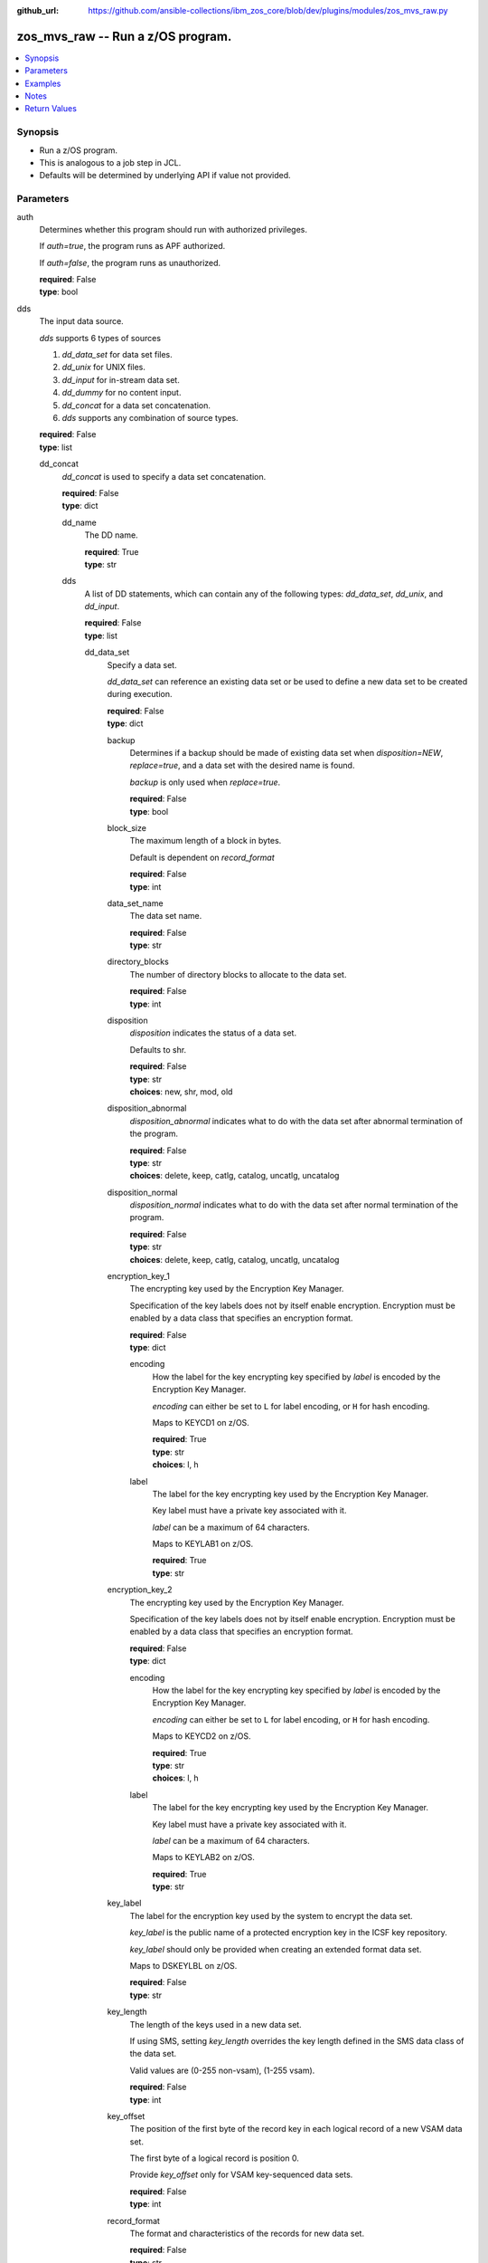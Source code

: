 
:github_url: https://github.com/ansible-collections/ibm_zos_core/blob/dev/plugins/modules/zos_mvs_raw.py

.. _zos_mvs_raw_module:


zos_mvs_raw -- Run a z/OS program.
==================================



.. contents::
   :local:
   :depth: 1


Synopsis
--------
- Run a z/OS program.
- This is analogous to a job step in JCL.
- Defaults will be determined by underlying API if value not provided.





Parameters
----------


     
auth
  Determines whether this program should run with authorized privileges.

  If *auth=true*, the program runs as APF authorized.

  If *auth=false*, the program runs as unauthorized.


  | **required**: False
  | **type**: bool


     
dds
  The input data source.

  *dds* supports 6 types of sources

  1. *dd_data_set* for data set files.

  2. *dd_unix* for UNIX files.

  3. *dd_input* for in-stream data set.

  4. *dd_dummy* for no content input.

  5. *dd_concat* for a data set concatenation.

  6. *dds* supports any combination of source types.


  | **required**: False
  | **type**: list


     
  dd_concat
    *dd_concat* is used to specify a data set concatenation.


    | **required**: False
    | **type**: dict


     
    dd_name
      The DD name.


      | **required**: True
      | **type**: str


     
    dds
      A list of DD statements, which can contain any of the following types: *dd_data_set*, *dd_unix*, and *dd_input*.


      | **required**: False
      | **type**: list


     
      dd_data_set
        Specify a data set.

        *dd_data_set* can reference an existing data set or be used to define a new data set to be created during execution.


        | **required**: False
        | **type**: dict


     
        backup
          Determines if a backup should be made of existing data set when *disposition=NEW*, *replace=true*, and a data set with the desired name is found.

          *backup* is only used when *replace=true*.


          | **required**: False
          | **type**: bool


     
        block_size
          The maximum length of a block in bytes.

          Default is dependent on *record_format*


          | **required**: False
          | **type**: int


     
        data_set_name
          The data set name.


          | **required**: False
          | **type**: str


     
        directory_blocks
          The number of directory blocks to allocate to the data set.


          | **required**: False
          | **type**: int


     
        disposition
          *disposition* indicates the status of a data set.

          Defaults to shr.


          | **required**: False
          | **type**: str
          | **choices**: new, shr, mod, old


     
        disposition_abnormal
          *disposition_abnormal* indicates what to do with the data set after abnormal termination of the program.


          | **required**: False
          | **type**: str
          | **choices**: delete, keep, catlg, catalog, uncatlg, uncatalog


     
        disposition_normal
          *disposition_normal* indicates what to do with the data set after normal termination of the program.


          | **required**: False
          | **type**: str
          | **choices**: delete, keep, catlg, catalog, uncatlg, uncatalog


     
        encryption_key_1
          The encrypting key used by the Encryption Key Manager.

          Specification of the key labels does not by itself enable encryption. Encryption must be enabled by a data class that specifies an encryption format.


          | **required**: False
          | **type**: dict


     
          encoding
            How the label for the key encrypting key specified by *label* is encoded by the Encryption Key Manager.

            *encoding* can either be set to ``L`` for label encoding, or ``H`` for hash encoding.

            Maps to KEYCD1 on z/OS.


            | **required**: True
            | **type**: str
            | **choices**: l, h


     
          label
            The label for the key encrypting key used by the Encryption Key Manager.

            Key label must have a private key associated with it.

            *label* can be a maximum of 64 characters.

            Maps to KEYLAB1 on z/OS.


            | **required**: True
            | **type**: str



     
        encryption_key_2
          The encrypting key used by the Encryption Key Manager.

          Specification of the key labels does not by itself enable encryption. Encryption must be enabled by a data class that specifies an encryption format.


          | **required**: False
          | **type**: dict


     
          encoding
            How the label for the key encrypting key specified by *label* is encoded by the Encryption Key Manager.

            *encoding* can either be set to ``L`` for label encoding, or ``H`` for hash encoding.

            Maps to KEYCD2 on z/OS.


            | **required**: True
            | **type**: str
            | **choices**: l, h


     
          label
            The label for the key encrypting key used by the Encryption Key Manager.

            Key label must have a private key associated with it.

            *label* can be a maximum of 64 characters.

            Maps to KEYLAB2 on z/OS.


            | **required**: True
            | **type**: str



     
        key_label
          The label for the encryption key used by the system to encrypt the data set.

          *key_label* is the public name of a protected encryption key in the ICSF key repository.

          *key_label* should only be provided when creating an extended format data set.

          Maps to DSKEYLBL on z/OS.


          | **required**: False
          | **type**: str


     
        key_length
          The length of the keys used in a new data set.

          If using SMS, setting *key_length* overrides the key length defined in the SMS data class of the data set.

          Valid values are (0-255 non-vsam), (1-255 vsam).


          | **required**: False
          | **type**: int


     
        key_offset
          The position of the first byte of the record key in each logical record of a new VSAM data set.

          The first byte of a logical record is position 0.

          Provide *key_offset* only for VSAM key-sequenced data sets.


          | **required**: False
          | **type**: int


     
        record_format
          The format and characteristics of the records for new data set.


          | **required**: False
          | **type**: str
          | **choices**: u, vb, vba, fb, fba


     
        record_length
          The logical record length. (e.g ``80``).

          For variable data sets, the length must include the 4-byte prefix area.

          Defaults vary depending on format: If FB/FBA 80, if VB/VBA 137, if U 0.

          Valid values are (1-32760 for non-vsam,  1-32761 for vsam).

          Maps to LRECL on z/OS.


          | **required**: False
          | **type**: int


     
        replace
          Determines if data set should be replaced if *disposition=NEW* and a data set with matching name already exists.

          If *replace=true*, the original data set will be deleted, and a new data set created.

          If *replace=false*, and a data set with a matching name already exists, allocation will fail.

          Mutually exclusive with *reuse*.

          *replace* is only considered when *disposition=NEW*

          *replace* will result in loss of all data in the original data set unless *backup* is specified.


          | **required**: False
          | **type**: bool


     
        return_content
          Determines how content should be returned to the user.

          If not provided, no content from the DD is returned.


          | **required**: False
          | **type**: dict


     
          response_encoding
            The encoding to use when returning the contents of the data set.


            | **required**: False
            | **type**: str
            | **default**: iso8859-1


     
          src_encoding
            The encoding of the data set on the z/OS system.


            | **required**: False
            | **type**: str
            | **default**: ibm-1047


     
          type
            The type of the content to be returned.

            ``text`` means return content in encoding specified by *response_encoding*.

            *src_encoding* and *response_encoding* are only used when *type=text*.

            ``base64`` means return content in binary mode.


            | **required**: True
            | **type**: str
            | **choices**: text, base64



     
        reuse
          Determines if data set should be reused if *disposition=NEW* and a data set with matching name already exists.

          If *reuse=true*, *disposition* will be automatically switched to ``SHR``.

          If *reuse=false*, and a data set with a matching name already exists, allocation will fail.

          Mutually exclusive with *replace*.

          *reuse* is only considered when *disposition=NEW*


          | **required**: False
          | **type**: bool


     
        sms_data_class
          The desired data class for a new SMS-managed data set.

          *sms_data_class* is ignored if specified for an existing data set.

          All values must be between 1-8 alpha-numeric characters.


          | **required**: False
          | **type**: str


     
        sms_management_class
          The desired management class for a new SMS-managed data set.

          *sms_management_class* is ignored if specified for an existing data set.

          All values must be between 1-8 alpha-numeric characters.


          | **required**: False
          | **type**: str


     
        sms_storage_class
          The desired storage class for a new SMS-managed data set.

          *sms_storage_class* is ignored if specified for an existing data set.

          All values must be between 1-8 alpha-numeric characters.


          | **required**: False
          | **type**: str


     
        space_primary
          The primary amount of space to allocate for a new data set.

          The value provided to *space_type* is used as the unit of space for the allocation.

          Not applicable when *space_type=blklgth* or *space_type=reclgth*.


          | **required**: False
          | **type**: int


     
        space_secondary
          When primary allocation of space is filled, secondary space will be allocated with the provided size as needed.

          The value provided to *space_type* is used as the unit of space for the allocation.

          Not applicable when *space_type=blklgth* or *space_type=reclgth*.


          | **required**: False
          | **type**: int


     
        space_type
          The unit of measurement to use when allocating space for a new data set using *space_primary* and *space_secondary*.


          | **required**: False
          | **type**: str
          | **choices**: trk, cyl, b, k, m, g


     
        type
          The data set type. Only required when *disposition=new*.

          Maps to DSNTYPE on z/OS.


          | **required**: False
          | **type**: str
          | **choices**: library, pds, pdse, large, basic, seq, rrds, esds, lds, ksds


     
        volumes
          The volume or volumes on which a data set resides or will reside.

          Do not specify the same volume multiple times.


          | **required**: False
          | **type**: raw



     
      dd_input
        *dd_input* is used to specify an in-stream data set.

        Input will be saved to a temporary data set with a record length of 80.


        | **required**: False
        | **type**: dict


     
        content
          The input contents for the DD.

          *dd_input* supports single or multiple lines of input.

          Multi-line input can be provided as a multi-line string or a list of strings with 1 line per list item.

          If a list of strings is provided, newlines will be added to each of the lines when used as input.


          | **required**: False
          | **type**: raw


     
        return_content
          Determines how content should be returned to the user.

          If not provided, no content from the DD is returned.


          | **required**: False
          | **type**: dict


     
          response_encoding
            The encoding to use when returning the contents of the data set.


            | **required**: False
            | **type**: str
            | **default**: iso8859-1


     
          src_encoding
            The encoding of the data set on the z/OS system.

            for *dd_input*, *src_encoding* should generally not need to be changed.


            | **required**: False
            | **type**: str
            | **default**: ibm-1047


     
          type
            The type of the content to be returned.

            ``text`` means return content in encoding specified by *response_encoding*.

            *src_encoding* and *response_encoding* are only used when *type=text*.

            ``base64`` means return content in binary mode.


            | **required**: True
            | **type**: str
            | **choices**: text, base64




     
      dd_unix
        The path to a file in UNIX System Services (USS).


        | **required**: False
        | **type**: dict


     
        access_group
          The kind of access to request for the UNIX file specified in *path*.


          | **required**: False
          | **type**: str
          | **choices**: r, w, rw, read_only, write_only, read_write, ordonly, owronly, ordwr


     
        block_size
          The block size, in bytes, for the UNIX file.

          Default is dependent on *record_format*


          | **required**: False
          | **type**: int


     
        disposition_abnormal
          Indicates what to do with the UNIX file after abnormal termination of the program.


          | **required**: False
          | **type**: str
          | **choices**: keep, delete


     
        disposition_normal
          Indicates what to do with the UNIX file after normal termination of the program.


          | **required**: False
          | **type**: str
          | **choices**: keep, delete


     
        file_data_type
          The type of data that is (or will be) stored in the file specified in *path*.

          Maps to FILEDATA on z/OS.


          | **required**: False
          | **type**: str
          | **default**: binary
          | **choices**: binary, text, record


     
        mode
          The file access attributes when the UNIX file is created specified in *path*.

          Specify the mode as an octal number similar to chmod.

          Maps to PATHMODE on z/OS.


          | **required**: False
          | **type**: int


     
        path
          The path to an existing UNIX file.

          Or provide the path to an new created UNIX file when *status_group=OCREAT*.

          The provided path must be absolute.


          | **required**: True
          | **type**: str


     
        record_format
          The record format for the UNIX file.

          *record_format* is required in situations where the data will be processed as records and therefore, *record_length*, *block_size* and *record_format* need to be supplied since a UNIX file would normally be treated as a stream of bytes.


          | **required**: False
          | **type**: str
          | **choices**: u, vb, vba, fb, fba


     
        record_length
          The logical record length for the UNIX file.

          *record_length* is required in situations where the data will be processed as records and therefore, *record_length*, *block_size* and *record_format* need to be supplied since a UNIX file would normally be treated as a stream of bytes.

          Maps to LRECL on z/OS.


          | **required**: False
          | **type**: int


     
        return_content
          Determines how content should be returned to the user.

          If not provided, no content from the DD is returned.


          | **required**: False
          | **type**: dict


     
          response_encoding
            The encoding to use when returning the contents of the file.


            | **required**: False
            | **type**: str
            | **default**: iso8859-1


     
          src_encoding
            The encoding of the file on the z/OS system.


            | **required**: False
            | **type**: str
            | **default**: ibm-1047


     
          type
            The type of the content to be returned.

            ``text`` means return content in encoding specified by *response_encoding*.

            *src_encoding* and *response_encoding* are only used when *type=text*.

            ``base64`` means return content in binary mode.


            | **required**: True
            | **type**: str
            | **choices**: text, base64



     
        status_group
          The status for the UNIX file specified in *path*.

          If you do not specify a value for the *status_group* parameter the module assumes that the pathname exists, searches for it, and fails the module if the pathname does not exist.

          Maps to PATHOPTS status group file options on z/OS.

          You can specify up to 6 choices.

          *oappend* sets the file offset to the end of the file before each write, so that data is written at the end of the file.

          *ocreat* specifies that if the file does not exist, the system is to create it. If a directory specified in the pathname does not exist, one is not created, and the new file is not created. If the file already exists and *oexcl* was not specified, the system allows the program to use the existing file. If the file already exists and *oexcl* was specified, the system fails the allocation and the job step.

          *oexcl* specifies that if the file does not exist, the system is to create it. If the file already exists, the system fails the allocation and the job step. The system ignores *oexcl* if *ocreat* is not also specified.

          *onoctty* specifies that if the PATH parameter identifies a terminal device, opening of the file does not make the terminal device the controlling terminal for the process.

          *ononblock* specifies the following, depending on the type of file

          For a FIFO special file

          1. With *ononblock* specified and *ordonly* access, an open function for reading-only returns without delay.

          2. With *ononblock* not specified and *ordonly* access, an open function for reading-only blocks (waits) until a process opens the file for writing.

          3. With *ononblock* specified and *owronly* access, an open function for writing-only returns an error if no process currently has the file open for reading.

          4. With *ononblock* not specified and *owronly* access, an open function for writing-only blocks (waits) until a process opens the file for reading.

          5. For a character special file that supports nonblocking open

          6. If *ononblock* is specified, an open function returns without blocking (waiting) until the device is ready or available. Device response depends on the type of device.

          7. If *ononblock* is not specified, an open function blocks (waits) until the device is ready or available.

          *ononblock* has no effect on other file types.

          *osync* specifies that the system is to move data from buffer storage to permanent storage before returning control from a callable service that performs a write.

          *otrunc* specifies that the system is to truncate the file length to zero if all the following are true: the file specified exists, the file is a regular file, and the file successfully opened with *ordwr* or *owronly*.

          When *otrunc* is specified, the system does not change the mode and owner. *otrunc* has no effect on FIFO special files or character special files.


          | **required**: False
          | **type**: list
          | **choices**: oappend, ocreat, oexcl, onoctty, ononblock, osync, otrunc





     
  dd_data_set
    Specify a data set.

    *dd_data_set* can reference an existing data set or be used to define a new data set to be created during execution.


    | **required**: False
    | **type**: dict


     
    backup
      Determines if a backup should be made of an existing data set when *disposition=NEW*, *replace=true*, and a data set with the desired name is found.

      *backup* is only used when *replace=true*.


      | **required**: False
      | **type**: bool


     
    block_size
      The maximum length of a block in bytes.

      Default is dependent on *record_format*


      | **required**: False
      | **type**: int


     
    data_set_name
      The data set name.


      | **required**: False
      | **type**: str


     
    dd_name
      The DD name.


      | **required**: True
      | **type**: str


     
    directory_blocks
      The number of directory blocks to allocate to the data set.


      | **required**: False
      | **type**: int


     
    disposition
      *disposition* indicates the status of a data set.

      Defaults to shr.


      | **required**: False
      | **type**: str
      | **choices**: new, shr, mod, old


     
    disposition_abnormal
      *disposition_abnormal* indicates what to do with the data set after an abnormal termination of the program.


      | **required**: False
      | **type**: str
      | **choices**: delete, keep, catlg, catalog, uncatlg, uncatalog


     
    disposition_normal
      *disposition_normal* indicates what to do with the data set after a normal termination of the program.


      | **required**: False
      | **type**: str
      | **choices**: delete, keep, catlg, catalog, uncatlg, uncatalog


     
    encryption_key_1
      The encrypting key used by the Encryption Key Manager.

      Specification of the key labels does not by itself enable encryption. Encryption must be enabled by a data class that specifies an encryption format.


      | **required**: False
      | **type**: dict


     
      encoding
        How the label for the key encrypting key specified by *label* is encoded by the Encryption Key Manager.

        *encoding* can either be set to ``L`` for label encoding, or ``H`` for hash encoding.

        Maps to KEYCD1 on z/OS.


        | **required**: True
        | **type**: str
        | **choices**: l, h


     
      label
        The label for the key encrypting key used by the Encryption Key Manager.

        Key label must have a private key associated with it.

        *label* can be a maximum of 64 characters.

        Maps to KEYLAB1 on z/OS.


        | **required**: True
        | **type**: str



     
    encryption_key_2
      The encrypting key used by the Encryption Key Manager.

      Specification of the key labels does not by itself enable encryption. Encryption must be enabled by a data class that specifies an encryption format.


      | **required**: False
      | **type**: dict


     
      encoding
        How the label for the key encrypting key specified by *label* is encoded by the Encryption Key Manager.

        *encoding* can either be set to ``L`` for label encoding, or ``H`` for hash encoding.

        Maps to KEYCD2 on z/OS.


        | **required**: True
        | **type**: str
        | **choices**: l, h


     
      label
        The label for the key encrypting key used by the Encryption Key Manager.

        Key label must have a private key associated with it.

        *label* can be a maximum of 64 characters.

        Maps to KEYLAB2 on z/OS.


        | **required**: True
        | **type**: str



     
    key_label
      The label for the encryption key used by the system to encrypt the data set.

      *key_label* is the public name of a protected encryption key in the ICSF key repository.

      *key_label* should only be provided when creating an extended format data set.

      Maps to DSKEYLBL on z/OS.


      | **required**: False
      | **type**: str


     
    key_length
      The length of the keys used in a new data set.

      If using SMS, setting *key_length* overrides the key length defined in the SMS data class of the data set.

      Valid values are (0-255 non-vsam), (1-255 vsam).


      | **required**: False
      | **type**: int


     
    key_offset
      The position of the first byte of the record key in each logical record of a new VSAM data set.

      The first byte of a logical record is position 0.

      Provide *key_offset* only for VSAM key-sequenced data sets.


      | **required**: False
      | **type**: int


     
    record_format
      The format and characteristics of the records for new data set.


      | **required**: False
      | **type**: str
      | **choices**: u, vb, vba, fb, fba


     
    record_length
      The logical record length. (e.g ``80``).

      For variable data sets, the length must include the 4-byte prefix area.

      Defaults vary depending on format: If FB/FBA 80, if VB/VBA 137, if U 0.

      Valid values are (1-32760 for non-vsam,  1-32761 for vsam).

      Maps to LRECL on z/OS.


      | **required**: False
      | **type**: int


     
    replace
      Determines if a data set should be replaced if *disposition=NEW* and a data set with a matching name already exists.

      If *replace=true*, the original data set will be deleted, and a new data set created.

      If *replace=false*, and a data set with a matching name already exists, allocation will fail.

      Mutually exclusive with *reuse*.

      *replace* is only considered when *disposition=NEW*

      *replace* will result in loss of all data in the original data set unless *backup* is specified.


      | **required**: False
      | **type**: bool


     
    return_content
      Determines how content should be returned to the user.

      If not provided, no content from the DD is returned.


      | **required**: False
      | **type**: dict


     
      response_encoding
        The encoding to use when returning the contents of the data set.


        | **required**: False
        | **type**: str
        | **default**: iso8859-1


     
      src_encoding
        The encoding of the data set on the z/OS system.


        | **required**: False
        | **type**: str
        | **default**: ibm-1047


     
      type
        The type of the content to be returned.

        ``text`` means return content in encoding specified by *response_encoding*.

        *src_encoding* and *response_encoding* are only used when *type=text*.

        ``base64`` means return content in binary mode.


        | **required**: True
        | **type**: str
        | **choices**: text, base64



     
    reuse
      Determines if a data set should be reused if *disposition=NEW* and if a data set with a matching name already exists.

      If *reuse=true*, *disposition* will be automatically switched to ``SHR``.

      If *reuse=false*, and a data set with a matching name already exists, allocation will fail.

      Mutually exclusive with *replace*.

      *reuse* is only considered when *disposition=NEW*


      | **required**: False
      | **type**: bool


     
    sms_data_class
      The desired data class for a new SMS-managed data set.

      *sms_data_class* is ignored if specified for an existing data set.

      All values must be between 1-8 alpha-numeric characters.


      | **required**: False
      | **type**: str


     
    sms_management_class
      The desired management class for a new SMS-managed data set.

      *sms_management_class* is ignored if specified for an existing data set.

      All values must be between 1-8 alpha-numeric characters.


      | **required**: False
      | **type**: str


     
    sms_storage_class
      The desired storage class for a new SMS-managed data set.

      *sms_storage_class* is ignored if specified for an existing data set.

      All values must be between 1-8 alpha-numeric characters.


      | **required**: False
      | **type**: str


     
    space_primary
      The primary amount of space to allocate for a new data set.

      The value provided to *space_type* is used as the unit of space for the allocation.

      Not applicable when *space_type=blklgth* or *space_type=reclgth*.


      | **required**: False
      | **type**: int


     
    space_secondary
      When primary allocation of space is filled, secondary space will be allocated with the provided size as needed.

      The value provided to *space_type* is used as the unit of space for the allocation.

      Not applicable when *space_type=blklgth* or *space_type=reclgth*.


      | **required**: False
      | **type**: int


     
    space_type
      The unit of measurement to use when allocating space for a new data set using *space_primary* and *space_secondary*.


      | **required**: False
      | **type**: str
      | **choices**: trk, cyl, b, k, m, g


     
    type
      The data set type. Only required when *disposition=new*.

      Maps to DSNTYPE on z/OS.


      | **required**: False
      | **type**: str
      | **choices**: library, pds, pdse, large, basic, seq, rrds, esds, lds, ksds


     
    volumes
      The volume or volumes on which a data set resides or will reside.

      Do not specify the same volume multiple times.


      | **required**: False
      | **type**: raw



     
  dd_dummy
    Use *dd_dummy* to specify - No device or external storage space is to be allocated to the data set. - No disposition processing is to be performed on the data set.

    *dd_dummy* accepts no content input.


    | **required**: False
    | **type**: dict


     
    dd_name
      The DD name.


      | **required**: True
      | **type**: str



     
  dd_input
    *dd_input* is used to specify an in-stream data set.

    Input will be saved to a temporary data set with a record length of 80.


    | **required**: False
    | **type**: dict


     
    content
      The input contents for the DD.

      *dd_input* supports single or multiple lines of input.

      Multi-line input can be provided as a multi-line string or a list of strings with 1 line per list item.

      If a list of strings is provided, newlines will be added to each of the lines when used as input.


      | **required**: False
      | **type**: raw


     
    dd_name
      The DD name.


      | **required**: True
      | **type**: str


     
    return_content
      Determines how content should be returned to the user.

      If not provided, no content from the DD is returned.


      | **required**: False
      | **type**: dict


     
      response_encoding
        The encoding to use when returning the contents of the data set.


        | **required**: False
        | **type**: str
        | **default**: iso8859-1


     
      src_encoding
        The encoding of the data set on the z/OS system.

        for *dd_input*, *src_encoding* should generally not need to be changed.


        | **required**: False
        | **type**: str
        | **default**: ibm-1047


     
      type
        The type of the content to be returned.

        ``text`` means return content in encoding specified by *response_encoding*.

        *src_encoding* and *response_encoding* are only used when *type=text*.

        ``base64`` means return content in binary mode.


        | **required**: True
        | **type**: str
        | **choices**: text, base64




     
  dd_output
    Use *dd_output* to specify - Content sent to the DD should be returned to the user.


    | **required**: False
    | **type**: dict


     
    dd_name
      The DD name.


      | **required**: True
      | **type**: str


     
    return_content
      Determines how content should be returned to the user.

      If not provided, no content from the DD is returned.


      | **required**: True
      | **type**: dict


     
      response_encoding
        The encoding to use when returning the contents of the data set.


        | **required**: False
        | **type**: str
        | **default**: iso8859-1


     
      src_encoding
        The encoding of the data set on the z/OS system.

        for *dd_input*, *src_encoding* should generally not need to be changed.


        | **required**: False
        | **type**: str
        | **default**: ibm-1047


     
      type
        The type of the content to be returned.

        ``text`` means return content in encoding specified by *response_encoding*.

        *src_encoding* and *response_encoding* are only used when *type=text*.

        ``base64`` means return content in binary mode.


        | **required**: True
        | **type**: str
        | **choices**: text, base64




     
  dd_unix
    The path to a file in UNIX System Services (USS).


    | **required**: False
    | **type**: dict


     
    access_group
      The kind of access to request for the UNIX file specified in *path*.


      | **required**: False
      | **type**: str
      | **choices**: r, w, rw, read_only, write_only, read_write, ordonly, owronly, ordwr


     
    block_size
      The block size, in bytes, for the UNIX file.

      Default is dependent on *record_format*


      | **required**: False
      | **type**: int


     
    dd_name
      The DD name.


      | **required**: True
      | **type**: str


     
    disposition_abnormal
      Indicates what to do with the UNIX file after abnormal termination of the program.


      | **required**: False
      | **type**: str
      | **choices**: keep, delete


     
    disposition_normal
      Indicates what to do with the UNIX file after normal termination of the program.


      | **required**: False
      | **type**: str
      | **choices**: keep, delete


     
    file_data_type
      The type of data that is (or will be) stored in the file specified in *path*.

      Maps to FILEDATA on z/OS.


      | **required**: False
      | **type**: str
      | **default**: binary
      | **choices**: binary, text, record


     
    mode
      The file access attributes when the UNIX file is created specified in *path*.

      Specify the mode as an octal number similarly to chmod.

      Maps to PATHMODE on z/OS.


      | **required**: False
      | **type**: int


     
    path
      The path to an existing UNIX file.

      Or provide the path to an new created UNIX file when *status_group=OCREAT*.

      The provided path must be absolute.


      | **required**: True
      | **type**: str


     
    record_format
      The record format for the UNIX file.

      *record_format* is required in situations where the data will be processed as records and therefore, *record_length*, *block_size* and *record_format* need to be supplied since a UNIX file would normally be treated as a stream of bytes.


      | **required**: False
      | **type**: str
      | **choices**: u, vb, vba, fb, fba


     
    record_length
      The logical record length for the UNIX file.

      *record_length* is required in situations where the data will be processed as records and therefore, *record_length*, *block_size* and *record_format* need to be supplied since a UNIX file would normally be treated as a stream of bytes.

      Maps to LRECL on z/OS.


      | **required**: False
      | **type**: int


     
    return_content
      Determines how content should be returned to the user.

      If not provided, no content from the DD is returned.


      | **required**: False
      | **type**: dict


     
      response_encoding
        The encoding to use when returning the contents of the file.


        | **required**: False
        | **type**: str
        | **default**: iso8859-1


     
      src_encoding
        The encoding of the file on the z/OS system.


        | **required**: False
        | **type**: str
        | **default**: ibm-1047


     
      type
        The type of the content to be returned.

        ``text`` means return content in encoding specified by *response_encoding*.

        *src_encoding* and *response_encoding* are only used when *type=text*.

        ``base64`` means return content in binary mode.


        | **required**: True
        | **type**: str
        | **choices**: text, base64



     
    status_group
      The status for the UNIX file specified in *path*.

      If you do not specify a value for the *status_group* parameter, the module assumes that the pathname exists, searches for it, and fails the module if the pathname does not exist.

      Maps to PATHOPTS status group file options on z/OS.

      You can specify up to 6 choices.

      *oappend* sets the file offset to the end of the file before each write, so that data is written at the end of the file.

      *ocreat* specifies that if the file does not exist, the system is to create it. If a directory specified in the pathname does not exist, a new directory and a new file are not created. If the file already exists and *oexcl* was not specified, the system allows the program to use the existing file. If the file already exists and *oexcl* was specified, the system fails the allocation and the job step.

      *oexcl* specifies that if the file does not exist, the system is to create it. If the file already exists, the system fails the allocation and the job step. The system ignores *oexcl* if *ocreat* is not also specified.

      *onoctty* specifies that if the PATH parameter identifies a terminal device, opening of the file does not make the terminal device the controlling terminal for the process.

      *ononblock* specifies the following, depending on the type of file

      For a FIFO special file

      1. With *ononblock* specified and *ordonly* access, an open function for reading-only returns without delay.

      2. With *ononblock* not specified and *ordonly* access, an open function for reading-only blocks (waits) until a process opens the file for writing.

      3. With *ononblock* specified and *owronly* access, an open function for writing-only returns an error if no process currently has the file open for reading.

      4. With *ononblock* not specified and *owronly* access, an open function for writing-only blocks (waits) until a process opens the file for reading.

      5. For a character special file that supports nonblocking open

      6. If *ononblock* is specified, an open function returns without blocking (waiting) until the device is ready or available. Device response depends on the type of device.

      7. If *ononblock* is not specified, an open function blocks (waits) until the device is ready or available.

      *ononblock* has no effect on other file types.

      *osync* specifies that the system is to move data from buffer storage to permanent storage before returning control from a callable service that performs a write.

      *otrunc* specifies that the system is to truncate the file length to zero if all the following are true: the file specified exists, the file is a regular file, and the file successfully opened with *ordwr* or *owronly*.

      When *otrunc* is specified, the system does not change the mode and owner. *otrunc* has no effect on FIFO special files or character special files.


      | **required**: False
      | **type**: list
      | **choices**: oappend, ocreat, oexcl, onoctty, ononblock, osync, otrunc



     
  dd_vio
    *dd_vio* is used to handle temporary data sets.

    VIO data sets reside in the paging space; but, to the problem program and the access method, the data sets appear to reside on a direct access storage device.

    You cannot use VIO for permanent data sets, VSAM data sets, or partitioned data sets extended (PDSEs).


    | **required**: False
    | **type**: dict


     
    dd_name
      The DD name.


      | **required**: True
      | **type**: str




     
parm
  The program arguments (e.g. -a='MARGINS(1,72)').


  | **required**: False
  | **type**: str


     
program_name
  The name of the z/OS program to run (e.g. IDCAMS, IEFBR14, IEBGENER etc.).


  | **required**: True
  | **type**: str


     
verbose
  Determines if verbose output should be returned from the underlying utility used by this module.

  When *verbose=true* verbose output is returned on module failure.


  | **required**: False
  | **type**: bool




Examples
--------

.. code-block:: yaml+jinja

   
   - name: List data sets matching pattern in catalog,
       save output to a new sequential data set and return output as text.
     zos_mvs_raw:
       program_name: idcams
       auth: true
       dds:
         - dd_data_set:
             dd_name: sysprint
             data_set_name: mypgm.output.ds
             disposition: new
             reuse: yes
             type: seq
             space_primary: 5
             space_secondary: 1
             space_type: m
             volumes:
               - "000000"
             record_format: fb
             return_content:
               type: text
         - dd_input:
             dd_name: sysin
             content: " LISTCAT ENTRIES('SOME.DATASET.*')"

   - name: List data sets matching patterns in catalog,
       save output to a new sequential data set and return output as text.
     zos_mvs_raw:
       program_name: idcams
       auth: true
       dds:
         - dd_data_set:
             dd_name: sysprint
             data_set_name: mypgm.output.ds
             disposition: new
             reuse: yes
             type: seq
             space_primary: 5
             space_secondary: 1
             space_type: m
             volumes:
               - "000000"
             record_format: fb
             return_content:
               type: text
         - dd_input:
             dd_name: sysin
             content:
               - LISTCAT ENTRIES('SOME.DATASET.*')
               - LISTCAT ENTRIES('SOME.OTHER.DS.*')
               - LISTCAT ENTRIES('YET.ANOTHER.DS.*')

   - name: List data sets matching pattern in catalog,
       save output to an existing sequential data set and
       return output as text.
     zos_mvs_raw:
       program_name: idcams
       auth: true
       dds:
         - dd_data_set:
             dd_name: sysprint
             data_set_name: mypgm.output.ds
             disposition: shr
             return_content:
               type: text
         - dd_input:
             dd_name: sysin
             content: " LISTCAT ENTRIES('SOME.DATASET.*')"

   - name: List data sets matching pattern in catalog,
       save output to a sequential data set. If the data set exists,
       then reuse it, if it does not exist, create it. Returns output as text.
     zos_mvs_raw:
       program_name: idcams
       auth: true
       dds:
         - dd_data_set:
             dd_name: sysprint
             data_set_name: mypgm.output.ds
             disposition: new
             reuse: yes
             type: seq
             space_primary: 5
             space_secondary: 1
             space_type: m
             volumes:
               - "000000"
             record_format: fb
             return_content:
               type: text
         - dd_input:
             dd_name: sysin
             content: " LISTCAT ENTRIES('SOME.DATASET.*')"

   - name: List data sets matching pattern in catalog,
       save output to a sequential data set. If the data set exists,
       then back up the existing data set and replace it.
       If the data set does not exist, create it.
       Returns backup name (if a backup was made) and output as text,
       and backup name.
     zos_mvs_raw:
       program_name: idcams
       auth: true
       dds:
         - dd_data_set:
             dd_name: sysprint
             data_set_name: mypgm.output.ds
             disposition: new
             replace: yes
             backup: yes
             type: seq
             space_primary: 5
             space_secondary: 1
             space_type: m
             volumes:
               - "000000"
               - "111111"
               - "SCR002"
             record_format: fb
             return_content:
               type: text
         - dd_input:
             dd_name: sysin
             content: " LISTCAT ENTRIES('SOME.DATASET.*')"

   - name: List data sets matching pattern in catalog,
       save output to a file in UNIX System Services.
     zos_raw:
       save output to a file in UNIX System Services.
     zos_mvs_raw:
       program_name: idcams
       auth: true
       dds:
         - dd_unix:
             dd_name: sysprint
             path: /u/myuser/outputfile.txt
         - dd_input:
             dd_name: sysin
             content: " LISTCAT ENTRIES('SOME.DATASET.*')"

   - name: List data sets matching pattern in catalog,
       save output to a file in UNIX System Services.
       Return the contents of the file in encoding IBM-1047,
       while the file is encoded in ISO8859-1.
     zos_mvs_raw:
       program_name: idcams
       auth: true
       dds:
         - dd_unix:
             dd_name: sysprint
             path: /u/myuser/outputfile.txt
             return_content:
               type: text
               src_encoding: iso8859-1
               response_encoding: ibm-1047
         - dd_input:
             dd_name: sysin
             content: " LISTCAT ENTRIES('SOME.DATASET.*')"

   - name: List data sets matching pattern in catalog,
       save output to a file in UNIX System Services.
       Return the contents of the file in encoding IBM-1047,
       while the file is encoded in ISO8859-1.
     zos_mvs_raw:
       program_name: idcams
       auth: true
       dds:
         - dd_unix:
             dd_name: sysprint
             path: /u/myuser/outputfile.txt
             return_content:
               type: text
               src_encoding: iso8859-1
               response_encoding: ibm-1047
         - dd_input:
             dd_name: sysin
             content: " LISTCAT ENTRIES('SOME.DATASET.*')"

   - name: List data sets matching pattern in catalog,
       return output to user, but don't store in persistent storage.
       Return the contents of the file in encoding IBM-1047,
       while the file is encoded in ISO8859-1.
     zos_mvs_raw:
       program_name: idcams
       auth: true
       dds:
         - dd_output:
             dd_name: sysprint
             return_content:
               type: text
               src_encoding: iso8859-1
               response_encoding: ibm-1047
         - dd_input:
             dd_name: sysin
             content: " LISTCAT ENTRIES('SOME.DATASET.*')"

   - name: Take a set of data sets and write them to an archive.
     zos_mvs_raw:
       program_name: adrdssu
       auth: yes
       dds:
         - dd_data_set:
             dd_name: archive
             data_set_name: myhlq.stor.darv1
             disposition: old
         - dd_data_set:
             dd_name: sysin
             data_set_name: myhlq.adrdssu.cmd
             disposition: shr
         - dd_dummy:
             dd_name: sysprint

   - name: Merge two sequential data sets and write them to new data set
     zos_mvs_raw:
       program_name: sort
       auth: no
       parm: "MSGPRT=CRITICAL,LIST"
       dds:
         - dd_data_set:
             dd_name: sortin01
             data_set_name: myhlq.dfsort.master
             disposition: shr
         - dd_data_set:
             dd_name: sortin02
             data_set_name: myhlq.dfsort.new
         - dd_input:
             dd_name: sysin
             content: " MERGE FORMAT=CH,FIELDS=(1,9,A)"
         - dd_data_set:
             dd_name: sortout
             data_set_name: myhlq.dfsort.merge
             type: seq
             disposition: new
         - dd_unix:
             dd_name: sysout
             path: /tmp/sortpgmoutput.txt
             mode: 644
             status_group:
               - ocreat
             access_group: w

   - name: List data sets matching a pattern in catalog,
       save output to a concatenation of data set members and
       files.
     zos_mvs_raw:
       pgm: idcams
       auth: yes
       dds:
         - dd_concat:
             dd_name: sysprint
             dds:
               - dd_data_set:
                   data_set_name: myhlq.ds1.out(out1)
               - dd_data_set:
                   data_set_name: myhlq.ds1.out(out2)
               - dd_data_set:
                   data_set_name: myhlq.ds1.out(out3)
               - dd_unix:
                   path: /tmp/overflowout.txt
         - dd_input:
             dd_name: sysin
             content: " LISTCAT ENTRIES('SYS1.*')"




Notes
-----

.. note::
   When executing programs using :ref:`zos_mvs_raw <zos_mvs_raw_module>`, you may encounter errors that originate in the programs implementation. Two such known issues are noted below of which one has been addressed with an APAR.

   1. :ref:`zos_mvs_raw <zos_mvs_raw_module>` module execution fails when invoking Database Image Copy 2 Utility or Database Recovery Utility in conjunction with FlashCopy or Fast Replication.

   2. :ref:`zos_mvs_raw <zos_mvs_raw_module>` module execution fails when invoking DFSRRC00 with parm "UPB,PRECOMP", "UPB, POSTCOMP" or "UPB,PRECOMP,POSTCOMP". This issue is addressed by APAR PH28089.






Return Values
-------------


   
                              
       ret_code
        | The return code.
      
        | **returned**: always
        | **type**: dict
              
   
                              
        code
          | The return code number returned from the program.
      
          | **type**: int
      
        
      
      
                              
       dd_names
        | All the related dds with the program.
      
        | **returned**: on success
        | **type**: list
              
   
                              
        dd_name
          | The data definition name.
      
          | **type**: str
      
      
                              
        name
          | The data set or path name associated with the data definition.
      
          | **type**: str
      
      
                              
        content
          | The content contained in the data definition.
      
          | **type**: list
      
      
                              
        record_count
          | The lines of the content.
      
          | **type**: int
      
      
                              
        byte_count
          | The number of bytes in the response content.
      
          | **type**: int
      
        
      
      
                              
       backups
        | List of any data set backups made during execution.
      
        | **returned**: always
        | **type**: dict
              
   
                              
        original_name
          | The original data set name for which a backup was made.
      
          | **type**: str
      
      
                              
        backup_name
          | The name of the data set containing the backup of content from data set in original_name.
      
          | **type**: str
      
        
      
        
